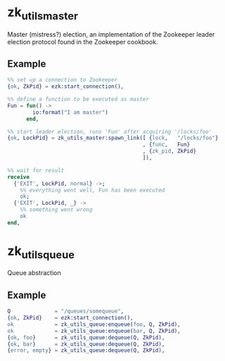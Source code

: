 * zk_utils_master
Master (mistress?) election, an implementation of the Zookeeper leader
election protocol found in the Zookeeper cookbook.
** Example
#+BEGIN_SRC Erlang
%% set up a connection to Zookeeper
{ok, ZkPid} = ezk:start_connection(),

%% define a function to be executed as master
Fun = fun() ->
        io:format("I am master")
      end,

%% start leader election, runs 'Fun' after acquiring '/locks/foo'
{ok, LockPid} = zk_utils_master:spawn_link([ {lock,   "/locks/foo"}
                                           , {func,   Fun}
                                           , {zk_pid, ZkPid}
                                           ]),

%% wait for result
receive
  {'EXIT', LockPid, normal} ->;
    %% everything went well, Fun has been executed
    ok;
  {'EXIT', LockPid, _} ->
    %% something went wrong
    ok
end,
#+END_SRC

* zk_utils_queue
Queue abstraction
** Example
#+BEGIN_SRC Erlang
Q              = "/queues/somequeue",
{ok, ZkPid}    = ezk:start_connection(),
ok             = zk_utils_queue:enqueue(foo, Q, ZkPid),
ok             = zk_utils_queue:enqueue(bar, Q, ZkPid),
{ok, foo}      = zk_utils_queue:dequeue(Q, ZkPid),
{ok, bar}      = zk_utils_queue:dequeue(Q, ZkPid),
{error, empty} = zk_utils_queue:dequeue(Q, ZkPid),
#+END_SRC
